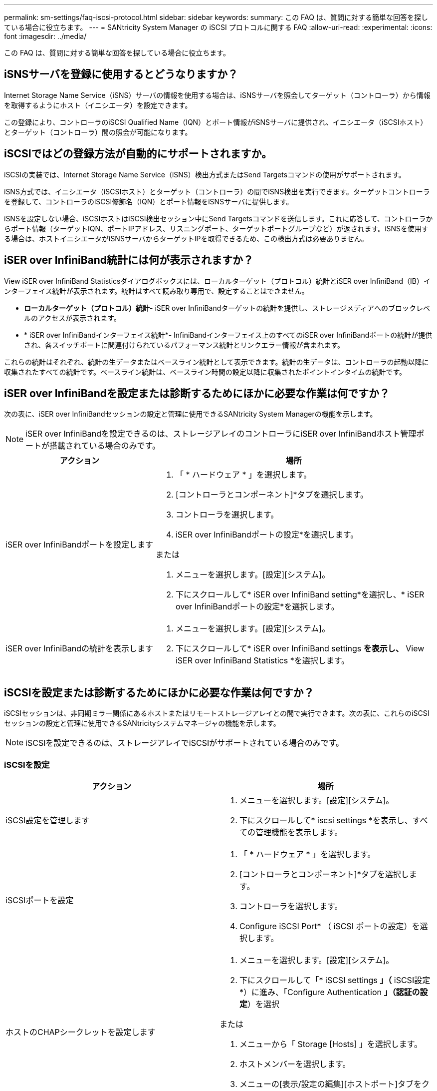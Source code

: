 ---
permalink: sm-settings/faq-iscsi-protocol.html 
sidebar: sidebar 
keywords:  
summary: この FAQ は、質問に対する簡単な回答を探している場合に役立ちます。 
---
= SANtricity System Manager の iSCSI プロトコルに関する FAQ
:allow-uri-read: 
:experimental: 
:icons: font
:imagesdir: ../media/


[role="lead"]
この FAQ は、質問に対する簡単な回答を探している場合に役立ちます。



== iSNSサーバを登録に使用するとどうなりますか？

Internet Storage Name Service（iSNS）サーバの情報を使用する場合は、iSNSサーバを照会してターゲット（コントローラ）から情報を取得するようにホスト（イニシエータ）を設定できます。

この登録により、コントローラのiSCSI Qualified Name（IQN）とポート情報がiSNSサーバに提供され、イニシエータ（iSCSIホスト）とターゲット（コントローラ）間の照会が可能になります。



== iSCSIではどの登録方法が自動的にサポートされますか。

iSCSIの実装では、Internet Storage Name Service（iSNS）検出方式またはSend Targetsコマンドの使用がサポートされます。

iSNS方式では、イニシエータ（iSCSIホスト）とターゲット（コントローラ）の間でiSNS検出を実行できます。ターゲットコントローラを登録して、コントローラのiSCSI修飾名（IQN）とポート情報をiSNSサーバに提供します。

iSNSを設定しない場合、iSCSIホストはiSCSI検出セッション中にSend Targetsコマンドを送信します。これに応答して、コントローラからポート情報（ターゲットIQN、ポートIPアドレス、リスニングポート、ターゲットポートグループなど）が返されます。iSNSを使用する場合は、ホストイニシエータがiSNSサーバからターゲットIPを取得できるため、この検出方式は必要ありません。



== iSER over InfiniBand統計には何が表示されますか？

View iSER over InfiniBand Statisticsダイアログボックスには、ローカルターゲット（プロトコル）統計とiSER over InfiniBand（IB）インターフェイス統計が表示されます。統計はすべて読み取り専用で、設定することはできません。

* *ローカルターゲット（プロトコル）統計*- iSER over InfiniBandターゲットの統計を提供し、ストレージメディアへのブロックレベルのアクセスが表示されます。
* * iSER over InfiniBandインターフェイス統計*- InfiniBandインターフェイス上のすべてのiSER over InfiniBandポートの統計が提供され、各スイッチポートに関連付けられているパフォーマンス統計とリンクエラー情報が含まれます。


これらの統計はそれぞれ、統計の生データまたはベースライン統計として表示できます。統計の生データは、コントローラの起動以降に収集されたすべての統計です。ベースライン統計は、ベースライン時間の設定以降に収集されたポイントインタイムの統計です。



== iSER over InfiniBandを設定または診断するためにほかに必要な作業は何ですか？

次の表に、iSER over InfiniBandセッションの設定と管理に使用できるSANtricity System Managerの機能を示します。

[NOTE]
====
iSER over InfiniBandを設定できるのは、ストレージアレイのコントローラにiSER over InfiniBandホスト管理ポートが搭載されている場合のみです。

====
[cols="35h,~"]
|===
| アクション | 場所 


 a| 
iSER over InfiniBandポートを設定します
 a| 
. 「 * ハードウェア * 」を選択します。
. [コントローラとコンポーネント]*タブを選択します。
. コントローラを選択します。
. iSER over InfiniBandポートの設定*を選択します。


または

. メニューを選択します。[設定][システム]。
. 下にスクロールして* iSER over InfiniBand setting*を選択し、* iSER over InfiniBandポートの設定*を選択します。




 a| 
iSER over InfiniBandの統計を表示します
 a| 
. メニューを選択します。[設定][システム]。
. 下にスクロールして* iSER over InfiniBand settings *を表示し、* View iSER over InfiniBand Statistics *を選択します。


|===


== iSCSIを設定または診断するためにほかに必要な作業は何ですか？

iSCSIセッションは、非同期ミラー関係にあるホストまたはリモートストレージアレイとの間で実行できます。次の表に、これらのiSCSIセッションの設定と管理に使用できるSANtricityシステムマネージャの機能を示します。

[NOTE]
====
iSCSIを設定できるのは、ストレージアレイでiSCSIがサポートされている場合のみです。

====


=== iSCSIを設定

[cols="1a,1a"]
|===
| アクション | 場所 


 a| 
iSCSI設定を管理します
 a| 
. メニューを選択します。[設定][システム]。
. 下にスクロールして* iscsi settings *を表示し、すべての管理機能を表示します。




 a| 
iSCSIポートを設定
 a| 
. 「 * ハードウェア * 」を選択します。
. [コントローラとコンポーネント]*タブを選択します。
. コントローラを選択します。
. Configure iSCSI Port* （ iSCSI ポートの設定）を選択します。




 a| 
ホストのCHAPシークレットを設定します
 a| 
. メニューを選択します。[設定][システム]。
. 下にスクロールして「* iSCSI settings *」（* iSCSI設定*）に進み、「Configure Authentication *」（認証の設定*）を選択


または

. メニューから「 Storage [Hosts] 」を選択します。
. ホストメンバーを選択します。
. メニューの[表示/設定の編集][ホストポート]タブをクリックします。


|===


=== iSCSIを診断する

[cols="1a,1a"]
|===
| アクション | 場所 


 a| 
iSCSIセッションを表示または終了します
 a| 
. メニューを選択します。[設定][システム]。
. 下にスクロールして「* iSCSI settings *」（* iSCSI設定）に進み、「* View/End iSCSI Sessions *」（* iSCSIセッションの表示/終了）を選択し


または

. メニューを選択します。Support（サポートセンター）> Diagnostics（診断）タブ。
. 「* iSCSIセッションの表示/終了*」を選択します。




 a| 
iSCSI統計を表示します
 a| 
. メニューを選択します。[設定][システム]。
. 下にスクロールして* iSCSI設定*を表示し、* iSCSI統計パッケージの表示*を選択します。


または

. メニューを選択します。Support（サポートセンター）> Diagnostics（診断）タブ。
. [View iSCSI Statistics Packages]を選択します。


|===